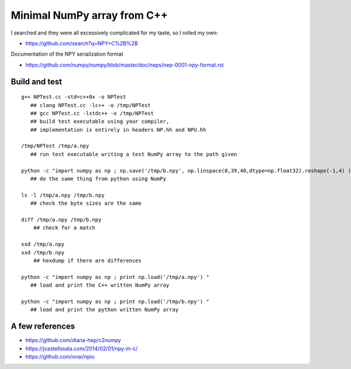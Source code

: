 Minimal NumPy array from C++
==============================

I searched and they were all excessively complicated for my taste, so I rolled my own: 

* https://github.com/search?q=NPY+C%2B%2B

Documentation of the NPY serialization format

* https://github.com/numpy/numpy/blob/master/doc/neps/nep-0001-npy-format.rst



Build and test 
-----------------

::

    g++ NPTest.cc -std=c++0x -o NPTest
       ## clang NPTest.cc -lc++ -o /tmp/NPTest 
       ## gcc NPTest.cc -lstdc++ -o /tmp/NPTest 
       ## build test executable using your compiler, 
       ## implementation is entirely in headers NP.hh and NPU.hh

    /tmp/NPTest /tmp/a.npy  
       ## run test executable writing a test NumPy array to the path given

    python -c "import numpy as np ; np.save('/tmp/b.npy', np.linspace(0,39,40,dtype=np.float32).reshape(-1,4) ) " 
       ## do the same thing from python using NumPy

    ls -l /tmp/a.npy /tmp/b.npy
       ## check the byte sizes are the same 

    diff /tmp/a.npy /tmp/b.npy
        ## check for a match 

    xxd /tmp/a.npy
    xxd /tmp/b.npy
        ## hexdump if there are differences 

    python -c "import numpy as np ; print np.load('/tmp/a.npy') " 
       ## load and print the C++ written NumPy array  

    python -c "import numpy as np ; print np.load('/tmp/b.npy') " 
       ## load and print the python written NumPy array  




A few references
-------------------

* https://github.com/diana-hep/c2numpy

* https://jcastellssala.com/2014/02/01/npy-in-c/

* https://github.com/onai/npio



